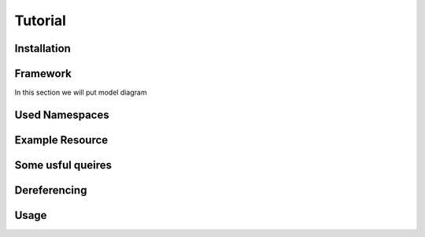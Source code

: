 Tutorial
========

.. _installation:

Installation
------------



Framework
---------

In this section we will put model diagram



Used Namespaces
-----------------


Example Resource
-----------------


Some usful queires
-------------------


Dereferencing 
-------------


Usage
------
